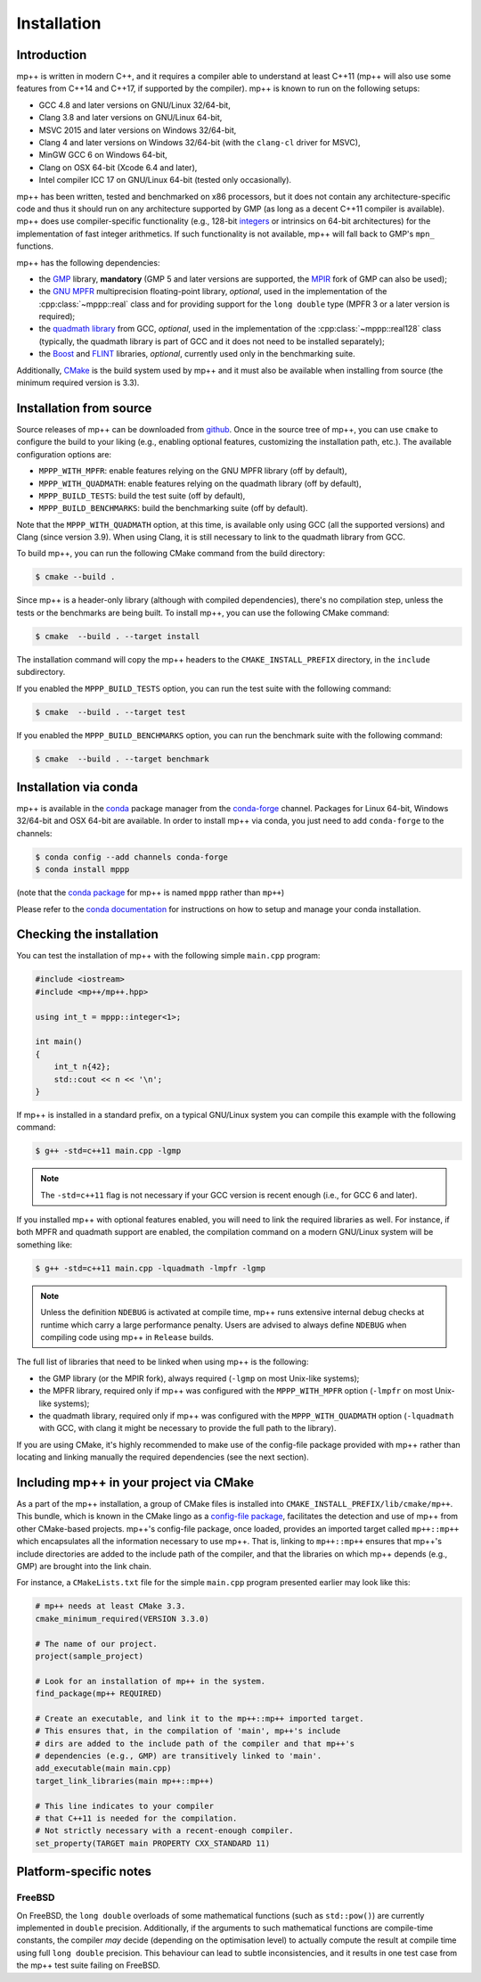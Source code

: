 .. _installation:

Installation
============

Introduction
------------

mp++ is written in modern C++, and it requires a compiler able to understand at least C++11
(mp++ will also use some features from C++14 and C++17, if supported by the compiler). mp++ is known to run
on the following setups:

* GCC 4.8 and later versions on GNU/Linux 32/64-bit,
* Clang 3.8 and later versions on GNU/Linux 64-bit,
* MSVC 2015 and later versions on Windows 32/64-bit,
* Clang 4 and later versions on Windows 32/64-bit (with the ``clang-cl`` driver for MSVC),
* MinGW GCC 6 on Windows 64-bit,
* Clang on OSX 64-bit (Xcode 6.4 and later),
* Intel compiler ICC 17 on GNU/Linux 64-bit (tested only occasionally).

mp++ has been written, tested and benchmarked on x86 processors, but it does not contain any architecture-specific code
and thus it should run on any architecture supported by GMP (as long as a decent C++11 compiler is available).
mp++ does use compiler-specific functionality (e.g., 128-bit `integers <https://gcc.gnu.org/onlinedocs/gcc/_005f_005fint128.html>`__
or intrinsics on 64-bit architectures) for the implementation of fast integer arithmetics. If such functionality is not available, mp++
will fall back to GMP's ``mpn_`` functions.

mp++ has the following dependencies:

* the `GMP <https://gmplib.org/>`__ library, **mandatory** (GMP 5 and later versions are supported,
  the `MPIR <http://mpir.org/>`__ fork of GMP can also be used);
* the `GNU MPFR <https://www.mpfr.org>`__ multiprecision floating-point library, *optional*, used in the implementation
  of the :cpp:class:`~mppp::real` class and for providing support for the ``long double`` type (MPFR 3 or a later version is required);
* the `quadmath library <https://gcc.gnu.org/onlinedocs/libquadmath/>`__ from GCC, *optional*, used
  in the implementation of the :cpp:class:`~mppp::real128` class (typically, the quadmath library
  is part of GCC and it does not need to be installed separately);
* the `Boost <https://www.boost.org/>`__ and `FLINT <http://flintlib.org/>`__ libraries, *optional*, currently used
  only in the benchmarking suite.

Additionally, `CMake <https://cmake.org/>`__ is the build system used by mp++ and it must also be available when
installing from source (the minimum required version is 3.3).

Installation from source
------------------------

Source releases of mp++ can be downloaded from `github <https://github.com/bluescarni/mppp/releases>`__. Once in the source tree
of mp++, you can use ``cmake`` to configure the build to your liking (e.g., enabling optional features, customizing the installation
path, etc.). The available configuration options are:

* ``MPPP_WITH_MPFR``: enable features relying on the GNU MPFR library (off by default),
* ``MPPP_WITH_QUADMATH``: enable features relying on the quadmath library (off by default),
* ``MPPP_BUILD_TESTS``: build the test suite (off by default),
* ``MPPP_BUILD_BENCHMARKS``: build the benchmarking suite (off by default).

Note that the ``MPPP_WITH_QUADMATH`` option, at this time, is available only using GCC (all the supported versions) and Clang
(since version 3.9). When using Clang, it is still necessary to link to the quadmath library from GCC.

To build mp++, you can run the following CMake command from the build directory:

.. code-block:: none

   $ cmake --build .

Since mp++ is a header-only library (although with compiled dependencies), there's no compilation step, unless the tests or the benchmarks are being built.
To install mp++, you can use the following CMake command:

.. code-block:: none

   $ cmake  --build . --target install

The installation command will copy the mp++ headers to the ``CMAKE_INSTALL_PREFIX`` directory, in the ``include`` subdirectory.

If you enabled the ``MPPP_BUILD_TESTS`` option, you can run the test suite with the following command:

.. code-block:: none

   $ cmake  --build . --target test

If you enabled the ``MPPP_BUILD_BENCHMARKS`` option, you can run the benchmark suite with the following command:

.. code-block:: none

   $ cmake  --build . --target benchmark

Installation via conda
----------------------

.. versionadded:: 0.2

mp++ is available in the `conda <https://conda.io/docs/>`__ package manager from the
`conda-forge <https://conda-forge.org/>`__ channel. Packages for Linux 64-bit, Windows 32/64-bit
and OSX 64-bit are available. In order to install mp++ via conda, you just need to add ``conda-forge`` to the channels:

.. code-block:: none

   $ conda config --add channels conda-forge
   $ conda install mppp

(note that the `conda package <https://anaconda.org/conda-forge/mppp>`__ for mp++ is named ``mppp`` rather than ``mp++``)

Please refer to the `conda documentation <https://conda.io/docs/>`__ for instructions on how to setup and manage
your conda installation.

Checking the installation
-------------------------

You can test the installation of mp++ with the following simple ``main.cpp`` program:

.. code-block:: c++

   #include <iostream>
   #include <mp++/mp++.hpp>

   using int_t = mppp::integer<1>;

   int main()
   {
       int_t n{42};
       std::cout << n << '\n';
   }

If mp++ is installed in a standard prefix, on a typical GNU/Linux system you can compile this example with the following command:

.. code-block:: none

   $ g++ -std=c++11 main.cpp -lgmp

.. note::

   The ``-std=c++11`` flag is not necessary if your GCC version is recent enough (i.e., for GCC 6 and later).

If you installed mp++ with optional features enabled, you will need to link the required libraries as well. For instance,
if both MPFR and quadmath support are enabled, the compilation command on a modern GNU/Linux system will be something like:

.. code-block:: none

   $ g++ -std=c++11 main.cpp -lquadmath -lmpfr -lgmp

.. note::

   Unless the definition ``NDEBUG`` is activated at compile time, mp++ runs extensive
   internal debug checks at runtime which carry a large performance penalty. Users are advised
   to always define ``NDEBUG`` when compiling code using mp++ in ``Release`` builds.

The full list of libraries that need to be linked when using mp++ is the following:

* the GMP library (or the MPIR fork), always required (``-lgmp`` on most Unix-like systems);
* the MPFR library, required only if mp++ was configured with the ``MPPP_WITH_MPFR`` option (``-lmpfr`` on most Unix-like systems);
* the quadmath library, required only if mp++ was configured with the ``MPPP_WITH_QUADMATH`` option (``-lquadmath`` with GCC,
  with clang it might be necessary to provide the full path to the library).

If you are using CMake, it's highly recommended to make use of the config-file package provided with mp++ rather
than locating and linking manually the required dependencies (see the next section).

Including mp++ in your project via CMake
----------------------------------------

.. versionadded:: 0.2

As a part of the mp++ installation, a group of CMake files is installed into ``CMAKE_INSTALL_PREFIX/lib/cmake/mp++``.
This bundle, which is known in the CMake lingo as a `config-file package <https://cmake.org/cmake/help/v3.3/manual/cmake-packages.7.html>`__,
facilitates the detection and use of mp++ from other CMake-based projects. mp++'s config-file package, once loaded, provides
an imported target called ``mp++::mp++`` which encapsulates all the information necessary to use mp++. That is, linking to
``mp++::mp++`` ensures that mp++'s include directories are added to the include path of the compiler, and that the libraries
on which mp++ depends (e.g., GMP) are brought into the link chain.

For instance, a ``CMakeLists.txt`` file for the simple ``main.cpp`` program presented earlier may look like this:

.. code-block:: cmake

   # mp++ needs at least CMake 3.3.
   cmake_minimum_required(VERSION 3.3.0)

   # The name of our project.
   project(sample_project)

   # Look for an installation of mp++ in the system.
   find_package(mp++ REQUIRED)

   # Create an executable, and link it to the mp++::mp++ imported target.
   # This ensures that, in the compilation of 'main', mp++'s include
   # dirs are added to the include path of the compiler and that mp++'s
   # dependencies (e.g., GMP) are transitively linked to 'main'.
   add_executable(main main.cpp)
   target_link_libraries(main mp++::mp++)

   # This line indicates to your compiler
   # that C++11 is needed for the compilation.
   # Not strictly necessary with a recent-enough compiler.
   set_property(TARGET main PROPERTY CXX_STANDARD 11)

Platform-specific notes
-----------------------

FreeBSD
~~~~~~~

On FreeBSD, the ``long double`` overloads of some mathematical functions (such as ``std::pow()``) are currently implemented in
``double`` precision. Additionally, if the arguments to such mathematical functions are compile-time constants, the compiler
*may* decide (depending on the optimisation level) to actually compute the result at compile time using full ``long double`` precision.
This behaviour can lead to subtle inconsistencies, and it results in one test case from the mp++ test suite failing on FreeBSD.

.. seealso::

   https://github.com/bluescarni/mppp/issues/132
